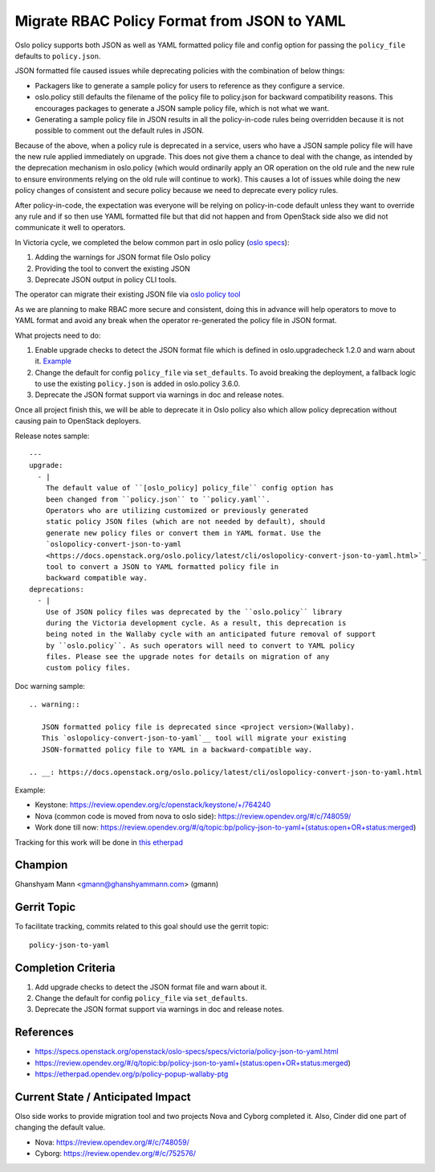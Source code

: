 ============================================
Migrate RBAC Policy Format from JSON to YAML
============================================

Oslo policy supports both JSON as well as YAML formatted
policy file and config option for passing the ``policy_file``
defaults to ``policy.json``.

JSON formatted file caused issues while deprecating policies
with the combination of below things:

* Packagers like to generate a sample policy for users to
  reference as they configure a service.

* oslo.policy still defaults the filename of the policy file
  to policy.json for backward compatibility reasons. This
  encourages packages to generate a JSON sample policy file,
  which is not what we want.

* Generating a sample policy file in JSON results in all the
  policy-in-code rules being overridden because it is not
  possible to comment out the default rules in JSON.

Because of the above, when a policy rule is deprecated in a
service, users who have a JSON sample policy file will have
the new rule applied immediately on upgrade. This does not
give them a chance to deal with the change, as intended by
the deprecation mechanism in oslo.policy (which would ordinarily
apply an OR operation on the old rule and the new rule to ensure
environments relying on the old rule will continue to work). This
causes a lot of issues while doing the new policy changes of
consistent and secure policy because we need to deprecate every
policy rules.

After policy-in-code, the expectation was everyone will be relying
on policy-in-code default unless they want to override any rule and
if so then use YAML formatted file but that did not happen and from
OpenStack side also we did not communicate it well to operators.

In Victoria cycle, we completed the below common part in oslo
policy (`oslo specs <https://specs.openstack.org/openstack/oslo-specs/specs/victoria/policy-json-to-yaml.html>`_):

#. Adding the warnings for JSON format file Oslo policy

#. Providing the tool to convert the existing JSON

#. Deprecate JSON output in policy CLI tools.

The operator can migrate their existing JSON file via
`oslo policy tool <https://docs.openstack.org/oslo.policy/latest/cli/oslopolicy-convert-json-to-yaml.html>`_

As we are planning to make RBAC more secure and consistent, doing
this in advance will help operators to move to YAML format and avoid
any break when the operator re-generated the policy file in JSON format.

What projects need to do:

#.  Enable upgrade checks to detect the JSON format file which is defined
    in oslo.upgradecheck 1.2.0 and warn about it.
    `Example <https://review.opendev.org/c/openstack/keystone/+/764240/2/keystone/cmd/status.py>`_

#. Change the default for config ``policy_file`` via ``set_defaults``. To avoid
   breaking the deployment, a fallback logic to use the existing
   ``policy.json`` is added in oslo.policy 3.6.0.

#. Deprecate the JSON format support via warnings in doc and release notes.

Once all project finish this, we will be able to deprecate it in Oslo policy
also which allow policy deprecation without causing pain to OpenStack deployers.

Release notes sample::

  ---
  upgrade:
    - |
      The default value of ``[oslo_policy] policy_file`` config option has
      been changed from ``policy.json`` to ``policy.yaml``.
      Operators who are utilizing customized or previously generated
      static policy JSON files (which are not needed by default), should
      generate new policy files or convert them in YAML format. Use the
      `oslopolicy-convert-json-to-yaml
      <https://docs.openstack.org/oslo.policy/latest/cli/oslopolicy-convert-json-to-yaml.html>`_
      tool to convert a JSON to YAML formatted policy file in
      backward compatible way.
  deprecations:
    - |
      Use of JSON policy files was deprecated by the ``oslo.policy`` library
      during the Victoria development cycle. As a result, this deprecation is
      being noted in the Wallaby cycle with an anticipated future removal of support
      by ``oslo.policy``. As such operators will need to convert to YAML policy
      files. Please see the upgrade notes for details on migration of any
      custom policy files.

Doc warning sample::

  .. warning::

     JSON formatted policy file is deprecated since <project version>(Wallaby).
     This `oslopolicy-convert-json-to-yaml`__ tool will migrate your existing
     JSON-formatted policy file to YAML in a backward-compatible way.

  .. __: https://docs.openstack.org/oslo.policy/latest/cli/oslopolicy-convert-json-to-yaml.html

Example:

* Keystone: https://review.opendev.org/c/openstack/keystone/+/764240
* Nova (common code is moved from nova to oslo side): https://review.opendev.org/#/c/748059/

* Work done till now: https://review.opendev.org/#/q/topic:bp/policy-json-to-yaml+(status:open+OR+status:merged)


Tracking for this work will be done in `this etherpad <https://etherpad.opendev.org/p/migrate-policy-format-from-json-to-yaml>`_

Champion
========

Ghanshyam Mann <gmann@ghanshyammann.com> (gmann)


Gerrit Topic
============

To facilitate tracking, commits related to this goal should use the
gerrit topic::

  policy-json-to-yaml


Completion Criteria
===================

#. Add upgrade checks to detect the JSON format file and warn about it.

#. Change the default for config ``policy_file`` via ``set_defaults``.

#. Deprecate the JSON format support via warnings in doc and release notes.


References
==========

* https://specs.openstack.org/openstack/oslo-specs/specs/victoria/policy-json-to-yaml.html
* https://review.opendev.org/#/q/topic:bp/policy-json-to-yaml+(status:open+OR+status:merged)
* https://etherpad.opendev.org/p/policy-popup-wallaby-ptg


Current State / Anticipated Impact
==================================

Olso side works to provide migration tool and two projects Nova and Cyborg completed it.
Also, Cinder did one part of changing the default value.

* Nova: https://review.opendev.org/#/c/748059/
* Cyborg: https://review.opendev.org/#/c/752576/
